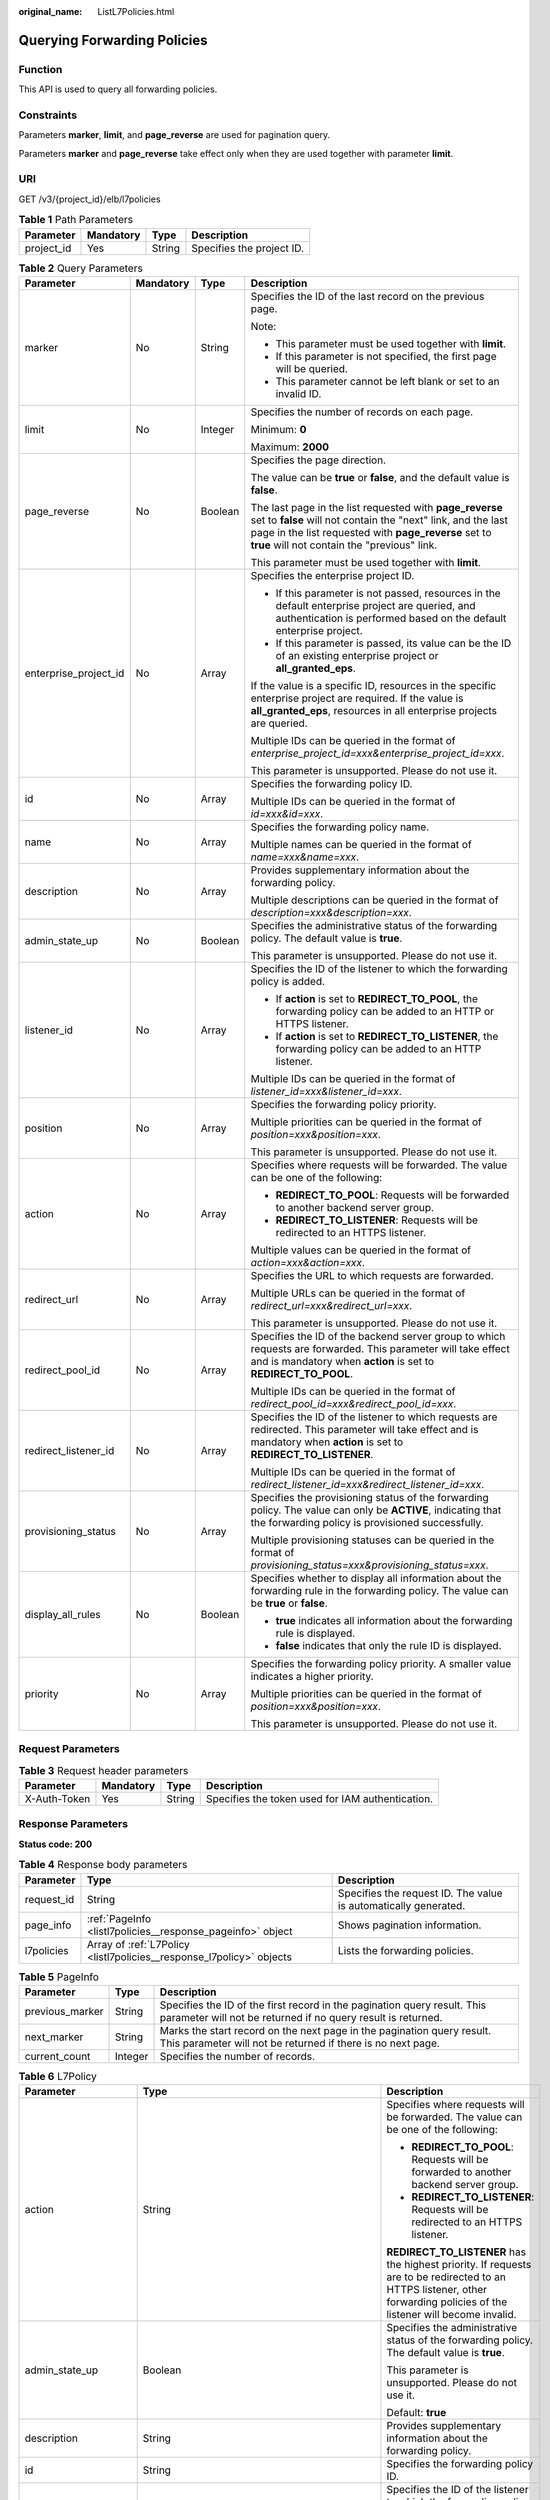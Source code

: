 :original_name: ListL7Policies.html

.. _ListL7Policies:

Querying Forwarding Policies
============================

Function
--------

This API is used to query all forwarding policies.

Constraints
-----------

Parameters **marker**, **limit**, and **page_reverse** are used for pagination query.

Parameters **marker** and **page_reverse** take effect only when they are used together with parameter **limit**.

URI
---

GET /v3/{project_id}/elb/l7policies

.. table:: **Table 1** Path Parameters

   ========== ========= ====== =========================
   Parameter  Mandatory Type   Description
   ========== ========= ====== =========================
   project_id Yes       String Specifies the project ID.
   ========== ========= ====== =========================

.. table:: **Table 2** Query Parameters

   +-----------------------+-----------------+-----------------+----------------------------------------------------------------------------------------------------------------------------------------------------------------------------------------------------------------------------------+
   | Parameter             | Mandatory       | Type            | Description                                                                                                                                                                                                                      |
   +=======================+=================+=================+==================================================================================================================================================================================================================================+
   | marker                | No              | String          | Specifies the ID of the last record on the previous page.                                                                                                                                                                        |
   |                       |                 |                 |                                                                                                                                                                                                                                  |
   |                       |                 |                 | Note:                                                                                                                                                                                                                            |
   |                       |                 |                 |                                                                                                                                                                                                                                  |
   |                       |                 |                 | -  This parameter must be used together with **limit**.                                                                                                                                                                          |
   |                       |                 |                 |                                                                                                                                                                                                                                  |
   |                       |                 |                 | -  If this parameter is not specified, the first page will be queried.                                                                                                                                                           |
   |                       |                 |                 |                                                                                                                                                                                                                                  |
   |                       |                 |                 | -  This parameter cannot be left blank or set to an invalid ID.                                                                                                                                                                  |
   +-----------------------+-----------------+-----------------+----------------------------------------------------------------------------------------------------------------------------------------------------------------------------------------------------------------------------------+
   | limit                 | No              | Integer         | Specifies the number of records on each page.                                                                                                                                                                                    |
   |                       |                 |                 |                                                                                                                                                                                                                                  |
   |                       |                 |                 | Minimum: **0**                                                                                                                                                                                                                   |
   |                       |                 |                 |                                                                                                                                                                                                                                  |
   |                       |                 |                 | Maximum: **2000**                                                                                                                                                                                                                |
   +-----------------------+-----------------+-----------------+----------------------------------------------------------------------------------------------------------------------------------------------------------------------------------------------------------------------------------+
   | page_reverse          | No              | Boolean         | Specifies the page direction.                                                                                                                                                                                                    |
   |                       |                 |                 |                                                                                                                                                                                                                                  |
   |                       |                 |                 | The value can be **true** or **false**, and the default value is **false**.                                                                                                                                                      |
   |                       |                 |                 |                                                                                                                                                                                                                                  |
   |                       |                 |                 | The last page in the list requested with **page_reverse** set to **false** will not contain the "next" link, and the last page in the list requested with **page_reverse** set to **true** will not contain the "previous" link. |
   |                       |                 |                 |                                                                                                                                                                                                                                  |
   |                       |                 |                 | This parameter must be used together with **limit**.                                                                                                                                                                             |
   +-----------------------+-----------------+-----------------+----------------------------------------------------------------------------------------------------------------------------------------------------------------------------------------------------------------------------------+
   | enterprise_project_id | No              | Array           | Specifies the enterprise project ID.                                                                                                                                                                                             |
   |                       |                 |                 |                                                                                                                                                                                                                                  |
   |                       |                 |                 | -  If this parameter is not passed, resources in the default enterprise project are queried, and authentication is performed based on the default enterprise project.                                                            |
   |                       |                 |                 |                                                                                                                                                                                                                                  |
   |                       |                 |                 | -  If this parameter is passed, its value can be the ID of an existing enterprise project or **all_granted_eps**.                                                                                                                |
   |                       |                 |                 |                                                                                                                                                                                                                                  |
   |                       |                 |                 | If the value is a specific ID, resources in the specific enterprise project are required. If the value is **all_granted_eps**, resources in all enterprise projects are queried.                                                 |
   |                       |                 |                 |                                                                                                                                                                                                                                  |
   |                       |                 |                 | Multiple IDs can be queried in the format of *enterprise_project_id=xxx&enterprise_project_id=xxx*.                                                                                                                              |
   |                       |                 |                 |                                                                                                                                                                                                                                  |
   |                       |                 |                 | This parameter is unsupported. Please do not use it.                                                                                                                                                                             |
   +-----------------------+-----------------+-----------------+----------------------------------------------------------------------------------------------------------------------------------------------------------------------------------------------------------------------------------+
   | id                    | No              | Array           | Specifies the forwarding policy ID.                                                                                                                                                                                              |
   |                       |                 |                 |                                                                                                                                                                                                                                  |
   |                       |                 |                 | Multiple IDs can be queried in the format of *id=xxx&id=xxx*.                                                                                                                                                                    |
   +-----------------------+-----------------+-----------------+----------------------------------------------------------------------------------------------------------------------------------------------------------------------------------------------------------------------------------+
   | name                  | No              | Array           | Specifies the forwarding policy name.                                                                                                                                                                                            |
   |                       |                 |                 |                                                                                                                                                                                                                                  |
   |                       |                 |                 | Multiple names can be queried in the format of *name=xxx&name=xxx*.                                                                                                                                                              |
   +-----------------------+-----------------+-----------------+----------------------------------------------------------------------------------------------------------------------------------------------------------------------------------------------------------------------------------+
   | description           | No              | Array           | Provides supplementary information about the forwarding policy.                                                                                                                                                                  |
   |                       |                 |                 |                                                                                                                                                                                                                                  |
   |                       |                 |                 | Multiple descriptions can be queried in the format of *description=xxx&description=xxx*.                                                                                                                                         |
   +-----------------------+-----------------+-----------------+----------------------------------------------------------------------------------------------------------------------------------------------------------------------------------------------------------------------------------+
   | admin_state_up        | No              | Boolean         | Specifies the administrative status of the forwarding policy. The default value is **true**.                                                                                                                                     |
   |                       |                 |                 |                                                                                                                                                                                                                                  |
   |                       |                 |                 | This parameter is unsupported. Please do not use it.                                                                                                                                                                             |
   +-----------------------+-----------------+-----------------+----------------------------------------------------------------------------------------------------------------------------------------------------------------------------------------------------------------------------------+
   | listener_id           | No              | Array           | Specifies the ID of the listener to which the forwarding policy is added.                                                                                                                                                        |
   |                       |                 |                 |                                                                                                                                                                                                                                  |
   |                       |                 |                 | -  If **action** is set to **REDIRECT_TO_POOL**, the forwarding policy can be added to an HTTP or HTTPS listener.                                                                                                                |
   |                       |                 |                 |                                                                                                                                                                                                                                  |
   |                       |                 |                 | -  If **action** is set to **REDIRECT_TO_LISTENER**, the forwarding policy can be added to an HTTP listener.                                                                                                                     |
   |                       |                 |                 |                                                                                                                                                                                                                                  |
   |                       |                 |                 | Multiple IDs can be queried in the format of *listener_id=xxx&listener_id=xxx*.                                                                                                                                                  |
   +-----------------------+-----------------+-----------------+----------------------------------------------------------------------------------------------------------------------------------------------------------------------------------------------------------------------------------+
   | position              | No              | Array           | Specifies the forwarding policy priority.                                                                                                                                                                                        |
   |                       |                 |                 |                                                                                                                                                                                                                                  |
   |                       |                 |                 | Multiple priorities can be queried in the format of *position=xxx&position=xxx*.                                                                                                                                                 |
   |                       |                 |                 |                                                                                                                                                                                                                                  |
   |                       |                 |                 | This parameter is unsupported. Please do not use it.                                                                                                                                                                             |
   +-----------------------+-----------------+-----------------+----------------------------------------------------------------------------------------------------------------------------------------------------------------------------------------------------------------------------------+
   | action                | No              | Array           | Specifies where requests will be forwarded. The value can be one of the following:                                                                                                                                               |
   |                       |                 |                 |                                                                                                                                                                                                                                  |
   |                       |                 |                 | -  **REDIRECT_TO_POOL**: Requests will be forwarded to another backend server group.                                                                                                                                             |
   |                       |                 |                 |                                                                                                                                                                                                                                  |
   |                       |                 |                 | -  **REDIRECT_TO_LISTENER**: Requests will be redirected to an HTTPS listener.                                                                                                                                                   |
   |                       |                 |                 |                                                                                                                                                                                                                                  |
   |                       |                 |                 | Multiple values can be queried in the format of *action=xxx&action=xxx*.                                                                                                                                                         |
   +-----------------------+-----------------+-----------------+----------------------------------------------------------------------------------------------------------------------------------------------------------------------------------------------------------------------------------+
   | redirect_url          | No              | Array           | Specifies the URL to which requests are forwarded.                                                                                                                                                                               |
   |                       |                 |                 |                                                                                                                                                                                                                                  |
   |                       |                 |                 | Multiple URLs can be queried in the format of *redirect_url=xxx&redirect_url=xxx*.                                                                                                                                               |
   |                       |                 |                 |                                                                                                                                                                                                                                  |
   |                       |                 |                 | This parameter is unsupported. Please do not use it.                                                                                                                                                                             |
   +-----------------------+-----------------+-----------------+----------------------------------------------------------------------------------------------------------------------------------------------------------------------------------------------------------------------------------+
   | redirect_pool_id      | No              | Array           | Specifies the ID of the backend server group to which requests are forwarded. This parameter will take effect and is mandatory when **action** is set to **REDIRECT_TO_POOL**.                                                   |
   |                       |                 |                 |                                                                                                                                                                                                                                  |
   |                       |                 |                 | Multiple IDs can be queried in the format of *redirect_pool_id=xxx&redirect_pool_id=xxx*.                                                                                                                                        |
   +-----------------------+-----------------+-----------------+----------------------------------------------------------------------------------------------------------------------------------------------------------------------------------------------------------------------------------+
   | redirect_listener_id  | No              | Array           | Specifies the ID of the listener to which requests are redirected. This parameter will take effect and is mandatory when **action** is set to **REDIRECT_TO_LISTENER**.                                                          |
   |                       |                 |                 |                                                                                                                                                                                                                                  |
   |                       |                 |                 | Multiple IDs can be queried in the format of *redirect_listener_id=xxx&redirect_listener_id=xxx*.                                                                                                                                |
   +-----------------------+-----------------+-----------------+----------------------------------------------------------------------------------------------------------------------------------------------------------------------------------------------------------------------------------+
   | provisioning_status   | No              | Array           | Specifies the provisioning status of the forwarding policy. The value can only be **ACTIVE**, indicating that the forwarding policy is provisioned successfully.                                                                 |
   |                       |                 |                 |                                                                                                                                                                                                                                  |
   |                       |                 |                 | Multiple provisioning statuses can be queried in the format of *provisioning_status=xxx&provisioning_status=xxx*.                                                                                                                |
   +-----------------------+-----------------+-----------------+----------------------------------------------------------------------------------------------------------------------------------------------------------------------------------------------------------------------------------+
   | display_all_rules     | No              | Boolean         | Specifies whether to display all information about the forwarding rule in the forwarding policy. The value can be **true** or **false**.                                                                                         |
   |                       |                 |                 |                                                                                                                                                                                                                                  |
   |                       |                 |                 | -  **true** indicates all information about the forwarding rule is displayed.                                                                                                                                                    |
   |                       |                 |                 |                                                                                                                                                                                                                                  |
   |                       |                 |                 | -  **false** indicates that only the rule ID is displayed.                                                                                                                                                                       |
   +-----------------------+-----------------+-----------------+----------------------------------------------------------------------------------------------------------------------------------------------------------------------------------------------------------------------------------+
   | priority              | No              | Array           | Specifies the forwarding policy priority. A smaller value indicates a higher priority.                                                                                                                                           |
   |                       |                 |                 |                                                                                                                                                                                                                                  |
   |                       |                 |                 | Multiple priorities can be queried in the format of *position=xxx&position=xxx*.                                                                                                                                                 |
   |                       |                 |                 |                                                                                                                                                                                                                                  |
   |                       |                 |                 | This parameter is unsupported. Please do not use it.                                                                                                                                                                             |
   +-----------------------+-----------------+-----------------+----------------------------------------------------------------------------------------------------------------------------------------------------------------------------------------------------------------------------------+

Request Parameters
------------------

.. table:: **Table 3** Request header parameters

   +--------------+-----------+--------+--------------------------------------------------+
   | Parameter    | Mandatory | Type   | Description                                      |
   +==============+===========+========+==================================================+
   | X-Auth-Token | Yes       | String | Specifies the token used for IAM authentication. |
   +--------------+-----------+--------+--------------------------------------------------+

Response Parameters
-------------------

**Status code: 200**

.. table:: **Table 4** Response body parameters

   +------------+----------------------------------------------------------------------+-----------------------------------------------------------------+
   | Parameter  | Type                                                                 | Description                                                     |
   +============+======================================================================+=================================================================+
   | request_id | String                                                               | Specifies the request ID. The value is automatically generated. |
   +------------+----------------------------------------------------------------------+-----------------------------------------------------------------+
   | page_info  | :ref:`PageInfo <listl7policies__response_pageinfo>` object           | Shows pagination information.                                   |
   +------------+----------------------------------------------------------------------+-----------------------------------------------------------------+
   | l7policies | Array of :ref:`L7Policy <listl7policies__response_l7policy>` objects | Lists the forwarding policies.                                  |
   +------------+----------------------------------------------------------------------+-----------------------------------------------------------------+

.. _listl7policies__response_pageinfo:

.. table:: **Table 5** PageInfo

   +-----------------+---------+------------------------------------------------------------------------------------------------------------------------------------------+
   | Parameter       | Type    | Description                                                                                                                              |
   +=================+=========+==========================================================================================================================================+
   | previous_marker | String  | Specifies the ID of the first record in the pagination query result. This parameter will not be returned if no query result is returned. |
   +-----------------+---------+------------------------------------------------------------------------------------------------------------------------------------------+
   | next_marker     | String  | Marks the start record on the next page in the pagination query result. This parameter will not be returned if there is no next page.    |
   +-----------------+---------+------------------------------------------------------------------------------------------------------------------------------------------+
   | current_count   | Integer | Specifies the number of records.                                                                                                         |
   +-----------------+---------+------------------------------------------------------------------------------------------------------------------------------------------+

.. _listl7policies__response_l7policy:

.. table:: **Table 6** L7Policy

   +-----------------------+------------------------------------------------------------------------------------+------------------------------------------------------------------------------------------------------------------------------------------------------------------------------------------------------------------------------------------------------------------------------------------------------------------------------------------------------------------------------------------------------------------------------------------------------------------------------------------------------------------------------------------------------------------------------------------------------------------------------------------------------------------------------------------------------------------+
   | Parameter             | Type                                                                               | Description                                                                                                                                                                                                                                                                                                                                                                                                                                                                                                                                                                                                                                                                                                      |
   +=======================+====================================================================================+==================================================================================================================================================================================================================================================================================================================================================================================================================================================================================================================================================================================================================================================================================================================+
   | action                | String                                                                             | Specifies where requests will be forwarded. The value can be one of the following:                                                                                                                                                                                                                                                                                                                                                                                                                                                                                                                                                                                                                               |
   |                       |                                                                                    |                                                                                                                                                                                                                                                                                                                                                                                                                                                                                                                                                                                                                                                                                                                  |
   |                       |                                                                                    | -  **REDIRECT_TO_POOL**: Requests will be forwarded to another backend server group.                                                                                                                                                                                                                                                                                                                                                                                                                                                                                                                                                                                                                             |
   |                       |                                                                                    |                                                                                                                                                                                                                                                                                                                                                                                                                                                                                                                                                                                                                                                                                                                  |
   |                       |                                                                                    | -  **REDIRECT_TO_LISTENER**: Requests will be redirected to an HTTPS listener.                                                                                                                                                                                                                                                                                                                                                                                                                                                                                                                                                                                                                                   |
   |                       |                                                                                    |                                                                                                                                                                                                                                                                                                                                                                                                                                                                                                                                                                                                                                                                                                                  |
   |                       |                                                                                    | **REDIRECT_TO_LISTENER** has the highest priority. If requests are to be redirected to an HTTPS listener, other forwarding policies of the listener will become invalid.                                                                                                                                                                                                                                                                                                                                                                                                                                                                                                                                         |
   +-----------------------+------------------------------------------------------------------------------------+------------------------------------------------------------------------------------------------------------------------------------------------------------------------------------------------------------------------------------------------------------------------------------------------------------------------------------------------------------------------------------------------------------------------------------------------------------------------------------------------------------------------------------------------------------------------------------------------------------------------------------------------------------------------------------------------------------------+
   | admin_state_up        | Boolean                                                                            | Specifies the administrative status of the forwarding policy. The default value is **true**.                                                                                                                                                                                                                                                                                                                                                                                                                                                                                                                                                                                                                     |
   |                       |                                                                                    |                                                                                                                                                                                                                                                                                                                                                                                                                                                                                                                                                                                                                                                                                                                  |
   |                       |                                                                                    | This parameter is unsupported. Please do not use it.                                                                                                                                                                                                                                                                                                                                                                                                                                                                                                                                                                                                                                                             |
   |                       |                                                                                    |                                                                                                                                                                                                                                                                                                                                                                                                                                                                                                                                                                                                                                                                                                                  |
   |                       |                                                                                    | Default: **true**                                                                                                                                                                                                                                                                                                                                                                                                                                                                                                                                                                                                                                                                                                |
   +-----------------------+------------------------------------------------------------------------------------+------------------------------------------------------------------------------------------------------------------------------------------------------------------------------------------------------------------------------------------------------------------------------------------------------------------------------------------------------------------------------------------------------------------------------------------------------------------------------------------------------------------------------------------------------------------------------------------------------------------------------------------------------------------------------------------------------------------+
   | description           | String                                                                             | Provides supplementary information about the forwarding policy.                                                                                                                                                                                                                                                                                                                                                                                                                                                                                                                                                                                                                                                  |
   +-----------------------+------------------------------------------------------------------------------------+------------------------------------------------------------------------------------------------------------------------------------------------------------------------------------------------------------------------------------------------------------------------------------------------------------------------------------------------------------------------------------------------------------------------------------------------------------------------------------------------------------------------------------------------------------------------------------------------------------------------------------------------------------------------------------------------------------------+
   | id                    | String                                                                             | Specifies the forwarding policy ID.                                                                                                                                                                                                                                                                                                                                                                                                                                                                                                                                                                                                                                                                              |
   +-----------------------+------------------------------------------------------------------------------------+------------------------------------------------------------------------------------------------------------------------------------------------------------------------------------------------------------------------------------------------------------------------------------------------------------------------------------------------------------------------------------------------------------------------------------------------------------------------------------------------------------------------------------------------------------------------------------------------------------------------------------------------------------------------------------------------------------------+
   | listener_id           | String                                                                             | Specifies the ID of the listener to which the forwarding policy is added.                                                                                                                                                                                                                                                                                                                                                                                                                                                                                                                                                                                                                                        |
   |                       |                                                                                    |                                                                                                                                                                                                                                                                                                                                                                                                                                                                                                                                                                                                                                                                                                                  |
   |                       |                                                                                    | -  If **action** is set to **REDIRECT_TO_POOL**, the forwarding policy can be added to an HTTP or HTTPS listener.                                                                                                                                                                                                                                                                                                                                                                                                                                                                                                                                                                                                |
   |                       |                                                                                    |                                                                                                                                                                                                                                                                                                                                                                                                                                                                                                                                                                                                                                                                                                                  |
   |                       |                                                                                    | -  If **action** is set to **REDIRECT_TO_LISTENER**, the forwarding policy can be added to an HTTP listener.                                                                                                                                                                                                                                                                                                                                                                                                                                                                                                                                                                                                     |
   +-----------------------+------------------------------------------------------------------------------------+------------------------------------------------------------------------------------------------------------------------------------------------------------------------------------------------------------------------------------------------------------------------------------------------------------------------------------------------------------------------------------------------------------------------------------------------------------------------------------------------------------------------------------------------------------------------------------------------------------------------------------------------------------------------------------------------------------------+
   | name                  | String                                                                             | Specifies the forwarding policy name.                                                                                                                                                                                                                                                                                                                                                                                                                                                                                                                                                                                                                                                                            |
   |                       |                                                                                    |                                                                                                                                                                                                                                                                                                                                                                                                                                                                                                                                                                                                                                                                                                                  |
   |                       |                                                                                    | Minimum: **1**                                                                                                                                                                                                                                                                                                                                                                                                                                                                                                                                                                                                                                                                                                   |
   |                       |                                                                                    |                                                                                                                                                                                                                                                                                                                                                                                                                                                                                                                                                                                                                                                                                                                  |
   |                       |                                                                                    | Maximum: **255**                                                                                                                                                                                                                                                                                                                                                                                                                                                                                                                                                                                                                                                                                                 |
   +-----------------------+------------------------------------------------------------------------------------+------------------------------------------------------------------------------------------------------------------------------------------------------------------------------------------------------------------------------------------------------------------------------------------------------------------------------------------------------------------------------------------------------------------------------------------------------------------------------------------------------------------------------------------------------------------------------------------------------------------------------------------------------------------------------------------------------------------+
   | position              | Integer                                                                            | Specifies the forwarding policy priority. This parameter cannot be updated.                                                                                                                                                                                                                                                                                                                                                                                                                                                                                                                                                                                                                                      |
   |                       |                                                                                    |                                                                                                                                                                                                                                                                                                                                                                                                                                                                                                                                                                                                                                                                                                                  |
   |                       |                                                                                    | This parameter is unsupported. Please do not use it.                                                                                                                                                                                                                                                                                                                                                                                                                                                                                                                                                                                                                                                             |
   |                       |                                                                                    |                                                                                                                                                                                                                                                                                                                                                                                                                                                                                                                                                                                                                                                                                                                  |
   |                       |                                                                                    | Minimum: **1**                                                                                                                                                                                                                                                                                                                                                                                                                                                                                                                                                                                                                                                                                                   |
   |                       |                                                                                    |                                                                                                                                                                                                                                                                                                                                                                                                                                                                                                                                                                                                                                                                                                                  |
   |                       |                                                                                    | Maximum: **100**                                                                                                                                                                                                                                                                                                                                                                                                                                                                                                                                                                                                                                                                                                 |
   +-----------------------+------------------------------------------------------------------------------------+------------------------------------------------------------------------------------------------------------------------------------------------------------------------------------------------------------------------------------------------------------------------------------------------------------------------------------------------------------------------------------------------------------------------------------------------------------------------------------------------------------------------------------------------------------------------------------------------------------------------------------------------------------------------------------------------------------------+
   | project_id            | String                                                                             | Specifies the project ID of the forwarding policy.                                                                                                                                                                                                                                                                                                                                                                                                                                                                                                                                                                                                                                                               |
   +-----------------------+------------------------------------------------------------------------------------+------------------------------------------------------------------------------------------------------------------------------------------------------------------------------------------------------------------------------------------------------------------------------------------------------------------------------------------------------------------------------------------------------------------------------------------------------------------------------------------------------------------------------------------------------------------------------------------------------------------------------------------------------------------------------------------------------------------+
   | provisioning_status   | String                                                                             | Specifies the provisioning status of the forwarding policy.                                                                                                                                                                                                                                                                                                                                                                                                                                                                                                                                                                                                                                                      |
   |                       |                                                                                    |                                                                                                                                                                                                                                                                                                                                                                                                                                                                                                                                                                                                                                                                                                                  |
   |                       |                                                                                    | Default: **ACTIVE**                                                                                                                                                                                                                                                                                                                                                                                                                                                                                                                                                                                                                                                                                              |
   +-----------------------+------------------------------------------------------------------------------------+------------------------------------------------------------------------------------------------------------------------------------------------------------------------------------------------------------------------------------------------------------------------------------------------------------------------------------------------------------------------------------------------------------------------------------------------------------------------------------------------------------------------------------------------------------------------------------------------------------------------------------------------------------------------------------------------------------------+
   | redirect_listener_id  | String                                                                             | Specifies the ID of the listener that requests are redirected to.                                                                                                                                                                                                                                                                                                                                                                                                                                                                                                                                                                                                                                                |
   |                       |                                                                                    |                                                                                                                                                                                                                                                                                                                                                                                                                                                                                                                                                                                                                                                                                                                  |
   |                       |                                                                                    | This parameter is valid and mandatory only when **action** is set to **REDIRECT_TO_LISTENER**.                                                                                                                                                                                                                                                                                                                                                                                                                                                                                                                                                                                                                   |
   |                       |                                                                                    |                                                                                                                                                                                                                                                                                                                                                                                                                                                                                                                                                                                                                                                                                                                  |
   |                       |                                                                                    | Only HTTPS listeners are supported, and the listener cannot be any listener added to other load balancers.                                                                                                                                                                                                                                                                                                                                                                                                                                                                                                                                                                                                       |
   +-----------------------+------------------------------------------------------------------------------------+------------------------------------------------------------------------------------------------------------------------------------------------------------------------------------------------------------------------------------------------------------------------------------------------------------------------------------------------------------------------------------------------------------------------------------------------------------------------------------------------------------------------------------------------------------------------------------------------------------------------------------------------------------------------------------------------------------------+
   | redirect_pool_id      | String                                                                             | Specifies the ID of the backend server group that requests are forwarded to.                                                                                                                                                                                                                                                                                                                                                                                                                                                                                                                                                                                                                                     |
   |                       |                                                                                    |                                                                                                                                                                                                                                                                                                                                                                                                                                                                                                                                                                                                                                                                                                                  |
   |                       |                                                                                    | This parameter is valid and mandatory only when **action** is set to **REDIRECT_TO_POOL**.                                                                                                                                                                                                                                                                                                                                                                                                                                                                                                                                                                                                                       |
   |                       |                                                                                    |                                                                                                                                                                                                                                                                                                                                                                                                                                                                                                                                                                                                                                                                                                                  |
   |                       |                                                                                    | The specified backend server group cannot be the default one associated with the listener, or any backend server group associated with the forwarding policies of other listeners.                                                                                                                                                                                                                                                                                                                                                                                                                                                                                                                               |
   |                       |                                                                                    |                                                                                                                                                                                                                                                                                                                                                                                                                                                                                                                                                                                                                                                                                                                  |
   |                       |                                                                                    | This parameter cannot be specified when **action** is set to **REDIRECT_TO_LISTENER**.                                                                                                                                                                                                                                                                                                                                                                                                                                                                                                                                                                                                                           |
   +-----------------------+------------------------------------------------------------------------------------+------------------------------------------------------------------------------------------------------------------------------------------------------------------------------------------------------------------------------------------------------------------------------------------------------------------------------------------------------------------------------------------------------------------------------------------------------------------------------------------------------------------------------------------------------------------------------------------------------------------------------------------------------------------------------------------------------------------+
   | redirect_url          | String                                                                             | Specifies the URL to which requests are forwarded.                                                                                                                                                                                                                                                                                                                                                                                                                                                                                                                                                                                                                                                               |
   |                       |                                                                                    |                                                                                                                                                                                                                                                                                                                                                                                                                                                                                                                                                                                                                                                                                                                  |
   |                       |                                                                                    | Format: *protocol://host:port/path?query*                                                                                                                                                                                                                                                                                                                                                                                                                                                                                                                                                                                                                                                                        |
   |                       |                                                                                    |                                                                                                                                                                                                                                                                                                                                                                                                                                                                                                                                                                                                                                                                                                                  |
   |                       |                                                                                    | This parameter is unsupported. Please do not use it.                                                                                                                                                                                                                                                                                                                                                                                                                                                                                                                                                                                                                                                             |
   +-----------------------+------------------------------------------------------------------------------------+------------------------------------------------------------------------------------------------------------------------------------------------------------------------------------------------------------------------------------------------------------------------------------------------------------------------------------------------------------------------------------------------------------------------------------------------------------------------------------------------------------------------------------------------------------------------------------------------------------------------------------------------------------------------------------------------------------------+
   | rules                 | Array of :ref:`RuleRef <listl7policies__response_ruleref>` objects                 | Lists the forwarding rules in the forwarding policy.                                                                                                                                                                                                                                                                                                                                                                                                                                                                                                                                                                                                                                                             |
   +-----------------------+------------------------------------------------------------------------------------+------------------------------------------------------------------------------------------------------------------------------------------------------------------------------------------------------------------------------------------------------------------------------------------------------------------------------------------------------------------------------------------------------------------------------------------------------------------------------------------------------------------------------------------------------------------------------------------------------------------------------------------------------------------------------------------------------------------+
   | redirect_url_config   | :ref:`RedirectUrlConfig <listl7policies__response_redirecturlconfig>` object       | Specifies the URL to which requests are forwarded.                                                                                                                                                                                                                                                                                                                                                                                                                                                                                                                                                                                                                                                               |
   |                       |                                                                                    |                                                                                                                                                                                                                                                                                                                                                                                                                                                                                                                                                                                                                                                                                                                  |
   |                       |                                                                                    | Format: *protocol://host:port/path?query*                                                                                                                                                                                                                                                                                                                                                                                                                                                                                                                                                                                                                                                                        |
   |                       |                                                                                    |                                                                                                                                                                                                                                                                                                                                                                                                                                                                                                                                                                                                                                                                                                                  |
   |                       |                                                                                    | At least one of the four parameters (**protocol**, **host**, **port**, and **path**) must be passed, or their values cannot be set to **${xxx}** at the same time. (**${xxx}** indicates that the value in the request will be inherited. For example, **${host}** indicates the host in the URL to be redirected.)                                                                                                                                                                                                                                                                                                                                                                                              |
   |                       |                                                                                    |                                                                                                                                                                                                                                                                                                                                                                                                                                                                                                                                                                                                                                                                                                                  |
   |                       |                                                                                    | The values of **protocol** and **port** cannot be the same as those of the associated listener, and either **host** or **path** must be passed or their values cannot be **${xxx}** at the same time.                                                                                                                                                                                                                                                                                                                                                                                                                                                                                                            |
   |                       |                                                                                    |                                                                                                                                                                                                                                                                                                                                                                                                                                                                                                                                                                                                                                                                                                                  |
   |                       |                                                                                    | This parameter is unsupported. Please do not use it.                                                                                                                                                                                                                                                                                                                                                                                                                                                                                                                                                                                                                                                             |
   +-----------------------+------------------------------------------------------------------------------------+------------------------------------------------------------------------------------------------------------------------------------------------------------------------------------------------------------------------------------------------------------------------------------------------------------------------------------------------------------------------------------------------------------------------------------------------------------------------------------------------------------------------------------------------------------------------------------------------------------------------------------------------------------------------------------------------------------------+
   | fixed_response_config | :ref:`FixtedResponseConfig <listl7policies__response_fixtedresponseconfig>` object | Specifies the configuration of the page that will be returned. This parameter will take effect when **enhance_l7policy_enable** is set to **true**. If this parameter is passed and **enhance_l7policy_enable** is set to **false**, an error will be returned.                                                                                                                                                                                                                                                                                                                                                                                                                                                  |
   |                       |                                                                                    |                                                                                                                                                                                                                                                                                                                                                                                                                                                                                                                                                                                                                                                                                                                  |
   |                       |                                                                                    | This parameter is unsupported. Please do not use it.                                                                                                                                                                                                                                                                                                                                                                                                                                                                                                                                                                                                                                                             |
   +-----------------------+------------------------------------------------------------------------------------+------------------------------------------------------------------------------------------------------------------------------------------------------------------------------------------------------------------------------------------------------------------------------------------------------------------------------------------------------------------------------------------------------------------------------------------------------------------------------------------------------------------------------------------------------------------------------------------------------------------------------------------------------------------------------------------------------------------+
   | priority              | Integer                                                                            | Specifies the forwarding policy priority.                                                                                                                                                                                                                                                                                                                                                                                                                                                                                                                                                                                                                                                                        |
   |                       |                                                                                    |                                                                                                                                                                                                                                                                                                                                                                                                                                                                                                                                                                                                                                                                                                                  |
   |                       |                                                                                    | A smaller value indicates a higher priority. The value must be unique for each forwarding policy of the same listener.                                                                                                                                                                                                                                                                                                                                                                                                                                                                                                                                                                                           |
   |                       |                                                                                    |                                                                                                                                                                                                                                                                                                                                                                                                                                                                                                                                                                                                                                                                                                                  |
   |                       |                                                                                    | If **action** is set to **REDIRECT_TO_LISTENER**, the value can only be **0**, indicating that **REDIRECT_TO_LISTENER** has the highest priority.                                                                                                                                                                                                                                                                                                                                                                                                                                                                                                                                                                |
   |                       |                                                                                    |                                                                                                                                                                                                                                                                                                                                                                                                                                                                                                                                                                                                                                                                                                                  |
   |                       |                                                                                    | -  If **enhance_l7policy_enable** is set to **false**, forwarding policies are automatically prioritized based on the original sorting logic. Forwarding policy priorities are independent of each other regardless of domain names. If forwarding policies use the same domain name, their priorities follow the order of exact match (**EQUAL_TO**), prefix match (**STARTS_WITH**), and regular expression match (**REGEX**). If prefix match is used for matching, the longer the path, the higher the priority. If a forwarding policy contains only a domain name without a path specified, the path is **/**, and prefix match is used by default.                                                        |
   |                       |                                                                                    |                                                                                                                                                                                                                                                                                                                                                                                                                                                                                                                                                                                                                                                                                                                  |
   |                       |                                                                                    | -  If **enhance_l7policy_enable** is set to **true** and this parameter is not passed, the priority will set to a sum of 1 and the highest priority of existing forwarding policy in the same listener by default. There will be two cases: a) If the highest priority of existing forwarding policies is the maximum (10,000), the forwarding policy will fail to create because the final priority for creating the forwarding policy is the sum of 1 and 10,000, which exceeds the maximum. In this case, please specify a value or adjust the priorities of existing forwarding policies. b) If no forwarding policies exist, the highest priority of existing forwarding policies will set to 1 by default. |
   |                       |                                                                                    |                                                                                                                                                                                                                                                                                                                                                                                                                                                                                                                                                                                                                                                                                                                  |
   |                       |                                                                                    | This parameter is unsupported. Please do not use it.                                                                                                                                                                                                                                                                                                                                                                                                                                                                                                                                                                                                                                                             |
   |                       |                                                                                    |                                                                                                                                                                                                                                                                                                                                                                                                                                                                                                                                                                                                                                                                                                                  |
   |                       |                                                                                    | Minimum: **0**                                                                                                                                                                                                                                                                                                                                                                                                                                                                                                                                                                                                                                                                                                   |
   |                       |                                                                                    |                                                                                                                                                                                                                                                                                                                                                                                                                                                                                                                                                                                                                                                                                                                  |
   |                       |                                                                                    | Maximum: **10000**                                                                                                                                                                                                                                                                                                                                                                                                                                                                                                                                                                                                                                                                                               |
   +-----------------------+------------------------------------------------------------------------------------+------------------------------------------------------------------------------------------------------------------------------------------------------------------------------------------------------------------------------------------------------------------------------------------------------------------------------------------------------------------------------------------------------------------------------------------------------------------------------------------------------------------------------------------------------------------------------------------------------------------------------------------------------------------------------------------------------------------+

.. _listl7policies__response_ruleref:

.. table:: **Table 7** RuleRef

   ========= ====== =================================
   Parameter Type   Description
   ========= ====== =================================
   id        String Specifies the forwarding rule ID.
   ========= ====== =================================

.. _listl7policies__response_redirecturlconfig:

.. table:: **Table 8** RedirectUrlConfig

   +-----------------------+-----------------------+-----------------------------------------------------------------------------------------------------------------------------------------------------------------------------------------------------------------------------------------------------------------------------------+
   | Parameter             | Type                  | Description                                                                                                                                                                                                                                                                       |
   +=======================+=======================+===================================================================================================================================================================================================================================================================================+
   | protocol              | String                | Specifies the protocol for redirection. The default value is **${protocol}**, indicating that the protocol of the request will be used.                                                                                                                                           |
   |                       |                       |                                                                                                                                                                                                                                                                                   |
   |                       |                       | Value options:                                                                                                                                                                                                                                                                    |
   |                       |                       |                                                                                                                                                                                                                                                                                   |
   |                       |                       | -  **HTTP**                                                                                                                                                                                                                                                                       |
   |                       |                       |                                                                                                                                                                                                                                                                                   |
   |                       |                       | -  **HTTPS**                                                                                                                                                                                                                                                                      |
   |                       |                       |                                                                                                                                                                                                                                                                                   |
   |                       |                       | -  **${protocol}**                                                                                                                                                                                                                                                                |
   |                       |                       |                                                                                                                                                                                                                                                                                   |
   |                       |                       | Minimum: **1**                                                                                                                                                                                                                                                                    |
   |                       |                       |                                                                                                                                                                                                                                                                                   |
   |                       |                       | Maximum: **36**                                                                                                                                                                                                                                                                   |
   +-----------------------+-----------------------+-----------------------------------------------------------------------------------------------------------------------------------------------------------------------------------------------------------------------------------------------------------------------------------+
   | host                  | String                | Specifies the host name that requests are redirected to. The value can contain only letters, digits, hyphens (-), and periods (.) and must start with a letter or digit. The default value is **${host}**, indicating that the host of the request will be used.                  |
   |                       |                       |                                                                                                                                                                                                                                                                                   |
   |                       |                       | Default: **${host}**                                                                                                                                                                                                                                                              |
   |                       |                       |                                                                                                                                                                                                                                                                                   |
   |                       |                       | Minimum: **1**                                                                                                                                                                                                                                                                    |
   |                       |                       |                                                                                                                                                                                                                                                                                   |
   |                       |                       | Maximum: **128**                                                                                                                                                                                                                                                                  |
   +-----------------------+-----------------------+-----------------------------------------------------------------------------------------------------------------------------------------------------------------------------------------------------------------------------------------------------------------------------------+
   | port                  | String                | Specifies the port that requests are redirected to. The default value is **${port}**, indicating that the port of the request will be used.                                                                                                                                       |
   |                       |                       |                                                                                                                                                                                                                                                                                   |
   |                       |                       | Default: **${port}**                                                                                                                                                                                                                                                              |
   |                       |                       |                                                                                                                                                                                                                                                                                   |
   |                       |                       | Minimum: **1**                                                                                                                                                                                                                                                                    |
   |                       |                       |                                                                                                                                                                                                                                                                                   |
   |                       |                       | Maximum: **16**                                                                                                                                                                                                                                                                   |
   +-----------------------+-----------------------+-----------------------------------------------------------------------------------------------------------------------------------------------------------------------------------------------------------------------------------------------------------------------------------+
   | path                  | String                | Specifies the path that requests are redirected to. The default value is **${path}**, indicating that the path of the request will be used. The value can contain only letters, digits, and special characters \_-';@^- ``%#&$.*+?,=!:|/()[]{}`` and must start with a slash (/). |
   |                       |                       |                                                                                                                                                                                                                                                                                   |
   |                       |                       | Default: **${path}**                                                                                                                                                                                                                                                              |
   |                       |                       |                                                                                                                                                                                                                                                                                   |
   |                       |                       | Minimum: **1**                                                                                                                                                                                                                                                                    |
   |                       |                       |                                                                                                                                                                                                                                                                                   |
   |                       |                       | Maximum: **128**                                                                                                                                                                                                                                                                  |
   +-----------------------+-----------------------+-----------------------------------------------------------------------------------------------------------------------------------------------------------------------------------------------------------------------------------------------------------------------------------+
   | query                 | String                | Specifies the query string set in the URL for redirection. The default value is **${query}**, indicating that the query string of the request will be used.                                                                                                                       |
   |                       |                       |                                                                                                                                                                                                                                                                                   |
   |                       |                       | For example, in the URL **https://www.xxx.com:8080/elb?type=loadbalancer**, **${query}** indicates **type=loadbalancer**. If this parameter is set to **${query}&name=my_name**, the URL will be redirected to **https://www.xxx.com:8080/elb?type=loadbalancer&name=my_name**.   |
   |                       |                       |                                                                                                                                                                                                                                                                                   |
   |                       |                       | The value is case-sensitive and can contain only letters, digits, and special characters :literal:`!$&'()*+,-./:;=?@^_\``                                                                                                                                                         |
   |                       |                       |                                                                                                                                                                                                                                                                                   |
   |                       |                       | Default: **${query}**                                                                                                                                                                                                                                                             |
   |                       |                       |                                                                                                                                                                                                                                                                                   |
   |                       |                       | Minimum: **0**                                                                                                                                                                                                                                                                    |
   |                       |                       |                                                                                                                                                                                                                                                                                   |
   |                       |                       | Maximum: **128**                                                                                                                                                                                                                                                                  |
   +-----------------------+-----------------------+-----------------------------------------------------------------------------------------------------------------------------------------------------------------------------------------------------------------------------------------------------------------------------------+
   | status_code           | String                | Specifies the status code returned after the requests are redirected.                                                                                                                                                                                                             |
   |                       |                       |                                                                                                                                                                                                                                                                                   |
   |                       |                       | Value options:                                                                                                                                                                                                                                                                    |
   |                       |                       |                                                                                                                                                                                                                                                                                   |
   |                       |                       | -  **301**                                                                                                                                                                                                                                                                        |
   |                       |                       |                                                                                                                                                                                                                                                                                   |
   |                       |                       | -  **302**                                                                                                                                                                                                                                                                        |
   |                       |                       |                                                                                                                                                                                                                                                                                   |
   |                       |                       | -  **303**                                                                                                                                                                                                                                                                        |
   |                       |                       |                                                                                                                                                                                                                                                                                   |
   |                       |                       | -  **307**                                                                                                                                                                                                                                                                        |
   |                       |                       |                                                                                                                                                                                                                                                                                   |
   |                       |                       | -  **308**                                                                                                                                                                                                                                                                        |
   |                       |                       |                                                                                                                                                                                                                                                                                   |
   |                       |                       | Minimum: **1**                                                                                                                                                                                                                                                                    |
   |                       |                       |                                                                                                                                                                                                                                                                                   |
   |                       |                       | Maximum: **16**                                                                                                                                                                                                                                                                   |
   +-----------------------+-----------------------+-----------------------------------------------------------------------------------------------------------------------------------------------------------------------------------------------------------------------------------------------------------------------------------+

.. _listl7policies__response_fixtedresponseconfig:

.. table:: **Table 9** FixtedResponseConfig

   +-----------------------+-----------------------+------------------------------------------------------------------------------------------------------------------------------------------------+
   | Parameter             | Type                  | Description                                                                                                                                    |
   +=======================+=======================+================================================================================================================================================+
   | status_code           | String                | Specifies the HTTP status code configured in the forwarding policy. The value can be any integer in the range of 200-299, 400-499, or 500-599. |
   |                       |                       |                                                                                                                                                |
   |                       |                       | Minimum: **1**                                                                                                                                 |
   |                       |                       |                                                                                                                                                |
   |                       |                       | Maximum: **16**                                                                                                                                |
   +-----------------------+-----------------------+------------------------------------------------------------------------------------------------------------------------------------------------+
   | content_type          | String                | Specifies the format of the response body.                                                                                                     |
   |                       |                       |                                                                                                                                                |
   |                       |                       | Value options:                                                                                                                                 |
   |                       |                       |                                                                                                                                                |
   |                       |                       | -  **text/plain**                                                                                                                              |
   |                       |                       |                                                                                                                                                |
   |                       |                       | -  **text/css**                                                                                                                                |
   |                       |                       |                                                                                                                                                |
   |                       |                       | -  **text/html**                                                                                                                               |
   |                       |                       |                                                                                                                                                |
   |                       |                       | -  **application/javascript**                                                                                                                  |
   |                       |                       |                                                                                                                                                |
   |                       |                       | -  **application/json**                                                                                                                        |
   |                       |                       |                                                                                                                                                |
   |                       |                       | Minimum: **0**                                                                                                                                 |
   |                       |                       |                                                                                                                                                |
   |                       |                       | Maximum: **32**                                                                                                                                |
   +-----------------------+-----------------------+------------------------------------------------------------------------------------------------------------------------------------------------+
   | message_body          | String                | Specifies the content of the response body.                                                                                                    |
   |                       |                       |                                                                                                                                                |
   |                       |                       | Minimum: **0**                                                                                                                                 |
   |                       |                       |                                                                                                                                                |
   |                       |                       | Maximum: **1024**                                                                                                                              |
   +-----------------------+-----------------------+------------------------------------------------------------------------------------------------------------------------------------------------+

Example Requests
----------------

.. code-block:: text

   GET

   https://{elb_endpoint}/v3/99a3fff0d03c428eac3678da6a7d0f24/elb/l7policies?display_all_rules=true

Example Responses
-----------------

**Status code: 200**

Successful request.

.. code-block::

   {
     "request_id" : "d3c67339-be91-4813-bb24-85728a5d326a",
     "l7policies" : [ {
       "redirect_pool_id" : "3b34340d-59e8-4c70-9ef5-b41b12023dc9",
       "description" : "",
       "admin_state_up" : true,
       "rules" : [ {
         "id" : "1e5f17df-feec-427e-a162-8e4e05e91085"
       } ],
       "project_id" : "99a3fff0d03c428eac3678da6a7d0f24",
       "listener_id" : "e2220d2a-3faf-44f3-8cd6-0c42952bd0ab",
       "redirect_url" : null,
       "redirect_listener_id" : null,
       "action" : "REDIRECT_TO_POOL",
       "position" : 100,
       "provisioning_status" : "ACTIVE",
       "id" : "0d7bf316-2e03-411f-bf29-c403c04e52bf",
       "name" : "elbv3"
     }, {
       "redirect_pool_id" : "3b34340d-59e8-4c70-9ef5-b41b12023dc9",
       "description" : "",
       "admin_state_up" : true,
       "rules" : [ {
         "id" : "0f5e8c34-09d1-4588-8459-f9b9add0be05"
       } ],
       "project_id" : "99a3fff0d03c428eac3678da6a7d0f24",
       "listener_id" : "e2220d2a-3faf-44f3-8cd6-0c42952bd0ab",
       "redirect_url" : null,
       "redirect_listener_id" : null,
       "action" : "REDIRECT_TO_POOL",
       "position" : 100,
       "provisioning_status" : "ERROR",
       "id" : "2587d8b1-9e8d-459c-9081-7bccaa075d2b",
       "name" : "elbv3"
     } ],
     "page_info" : {
       "next_marker" : "2587d8b1-9e8d-459c-9081-7bccaa075d2b",
       "previous_marker" : "0d7bf316-2e03-411f-bf29-c403c04e52bf",
       "current_count" : 2
     }
   }

Status Codes
------------

=========== ===================
Status Code Description
=========== ===================
200         Successful request.
=========== ===================

Error Codes
-----------

See :ref:`Error Codes <errorcode>`.
